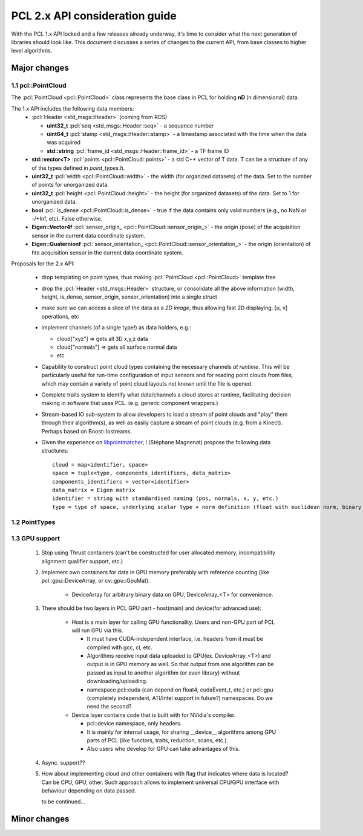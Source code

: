 .. _pcl2:

PCL 2.x API consideration guide
-------------------------------

With the PCL 1.x API locked and a few releases already underway, it's time to
consider what the next generation of libraries should look like. This document
discusses a series of changes to the current API, from base classes to higher
level algorithms.

Major changes
=============

1.1 pcl::PointCloud
^^^^^^^^^^^^^^^^^^^

The :pcl:`PointCloud <pcl::PointCloud>` class represents the base class in PCL
for holding **nD** (n dimensional) data. 

The 1.x API includes the following data members:
 * :pcl:`Header <std_msgs::Header>` (coming from ROS)

   * **uint32_t** :pcl:`seq <std_msgs::Header::seq>` - a sequence number
   * **uint64_t** :pcl:`stamp <std_msgs::Header::stamp>` - a timestamp associated with the time when the data was acquired
   * **std::string** :pcl:`frame_id <std_msgs::Header::frame_id>` - a TF frame ID

 * **std::vector<T>** :pcl:`points <pcl::PointCloud::points>` - a std C++ vector of T data. T can be a structure of any of the types defined in `point_types.h`.

 * **uint32_t** :pcl:`width <pcl::PointCloud::width>` - the width (for organized datasets) of the data. Set to the number of points for unorganized data.
 * **uint32_t** :pcl:`height <pcl::PointCloud::height>` - the height (for organized datasets) of the data. Set to 1 for unorganized data.
 * **bool** :pcl:`is_dense <pcl::PointCloud::is_dense>` - true if the data contains only valid numbers (e.g., no NaN or -/+Inf, etc). False otherwise.

 * **Eigen::Vector4f** :pcl:`sensor_origin_ <pcl::PointCloud::sensor_origin_>` - the origin (pose) of the acquisition sensor in the current data coordinate system.
 * **Eigen::Quaternionf** :pcl:`sensor_orientation_ <pcl::PointCloud::sensor_orientation_>` - the origin (orientation) of hte acquisition sensor in the current data coordinate system.


Proposals for the 2.x API:

 * drop templating on point types, thus making :pcl:`PointCloud <pcl::PointCloud>` template free
 * drop the :pcl:`Header <std_msgs::Header>` structure, or consolidate all the above information (width, height, is_dense, sensor_origin, sensor_orientation) into a single struct
 * make sure we can access a slice of the data as a *2D image*, thus allowing fast 2D displaying, [u, v] operations, etc
 * implement channels (of a single type!) as data holders, e.g.:

   * cloud["xyz"] => gets all 3D x,y,z data
   * cloud["normals"] => gets all surface normal data
   * etc
 * Capability to construct point cloud types containing the necessary channels
   *at runtime*. This will be particularly useful for run-time configuration of
   input sensors and for reading point clouds from files, which may contain a
   variety of point cloud layouts not known until the file is opened.
 * Complete traits system to identify what data/channels a cloud stores at
   runtime, facilitating decision making in software that uses PCL. (e.g.
   generic component wrappers.)
 * Stream-based IO sub-system to allow developers to load a stream of point
   clouds and "play" them through their algorithm(s), as well as easily capture
   a stream of point clouds (e.g. from a Kinect). Perhaps based on
   Boost::Iostreams.
 * Given the experience on `libpointmatcher <https://github.com/ethz-asl/libpointmatcher>`_,
   I (Stéphane Magnenat) propose the following data structures::
     cloud = map<identifier, space>
     space = tuple<type, components_identifiers, data_matrix>
     components_identifiers = vector<identifier>
     data_matrix = Eigen matrix
     identifier = string with standardised naming (pos, normals, x, y, etc.)
     type = type of space, underlying scalar type + norm definition (float with euclidean norm, binary with manhattan norm, etc.)


1.2 PointTypes 
^^^^^^^^^^^^^^


1.3 GPU support
^^^^^^^^^^^^^^^
 #. Stop using Thrust containers (can't be constructed for user allocated memory, incompatibility alignment qualifier support, etc.)
 #. Implement own containers for data in GPU memory preferably with reference counting (like pcl::gpu::DeviceArray, or cv::gpu::GpuMat). 

     * DeviceArray for arbitrary binary data on GPU, DeviceArray_<T> for convenience.

 #. There should be two layers in PCL GPU part - host(main) and device(for advanced use):
    
     * Host is a main layer for calling GPU functionality. Users and non-GPU part of PCL will run GPU via this. 
       
       * It must have CUDA-independent interface, i.e. headers from it must be compiled with gcc, cl, etc. 
       * Algorithms receive input data uploaded to GPU(ex. DeviceArray_<T>) and output is in GPU memory as well. So that output from one algorithm can be passed as input to another algorithm (or even library) without downloading/uploading.
       * namespace pcl::cuda (can depend on float4, cudaEvent_t, etc.) or pcl::gpu (completely independent, ATI/Intel support in future?) namespaces. Do we need the second?
       
     * Device layer contains code that is built with for NVidia's compiler.        
     
       * pcl::device namespace, only headers.
       * It is mainly for internal usage, for sharing __device__ algorithms among GPU parts of PCL (like functors, traits, reduction, scans, etc.). 
       * Also users who develop for GPU can take advantages of this.
 
 #. Async. support??
 #. How about implementing cloud and other containers with flag that indicates where data is located? Can be CPU, GPU, other. Such approach allows to implement universal CPU/GPU interface with behaviour depending on data passed. 
 
    to be continued...
  
       
Minor changes
=============


